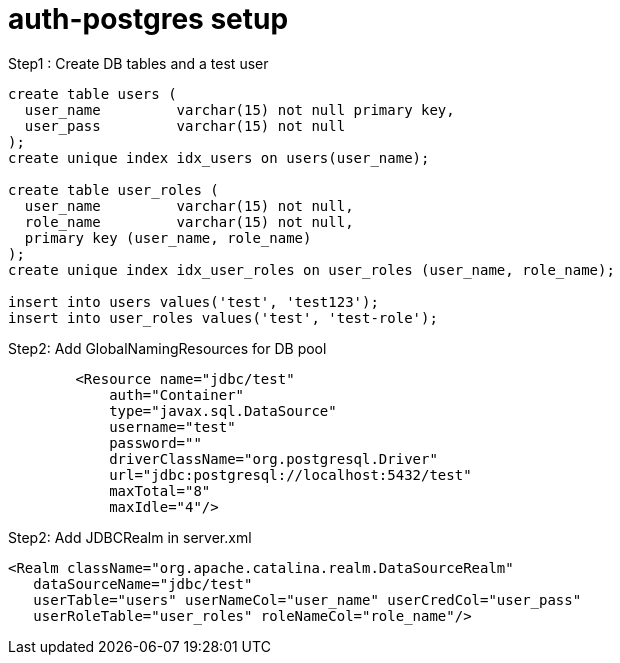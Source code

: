 = auth-postgres setup

Step1 : Create DB tables and a test user
----
create table users (
  user_name         varchar(15) not null primary key,
  user_pass         varchar(15) not null
);
create unique index idx_users on users(user_name);

create table user_roles (
  user_name         varchar(15) not null,
  role_name         varchar(15) not null,
  primary key (user_name, role_name)
);
create unique index idx_user_roles on user_roles (user_name, role_name);

insert into users values('test', 'test123');
insert into user_roles values('test', 'test-role');
----

Step2: Add GlobalNamingResources for DB pool
----
	<Resource name="jdbc/test"
            auth="Container"
            type="javax.sql.DataSource"
            username="test"
            password=""
            driverClassName="org.postgresql.Driver"
            url="jdbc:postgresql://localhost:5432/test"
            maxTotal="8"
            maxIdle="4"/>
----


Step2: Add JDBCRealm in server.xml
----
<Realm className="org.apache.catalina.realm.DataSourceRealm"
   dataSourceName="jdbc/test"
   userTable="users" userNameCol="user_name" userCredCol="user_pass"
   userRoleTable="user_roles" roleNameCol="role_name"/>
----
